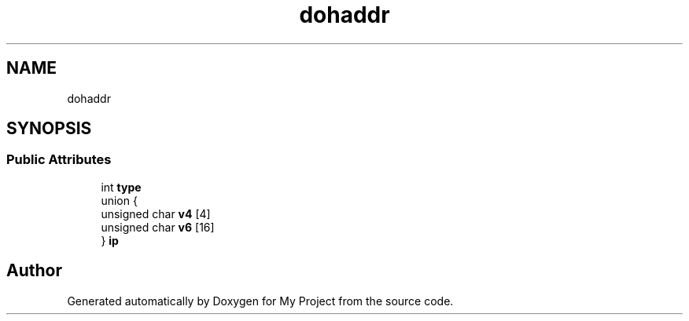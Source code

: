 .TH "dohaddr" 3 "Wed Feb 1 2023" "Version Version 0.0" "My Project" \" -*- nroff -*-
.ad l
.nh
.SH NAME
dohaddr
.SH SYNOPSIS
.br
.PP
.SS "Public Attributes"

.in +1c
.ti -1c
.RI "int \fBtype\fP"
.br
.ti -1c
.RI "union {"
.br
.ti -1c
.RI "   unsigned char \fBv4\fP [4]"
.br
.ti -1c
.RI "   unsigned char \fBv6\fP [16]"
.br
.ti -1c
.RI "} \fBip\fP"
.br
.in -1c

.SH "Author"
.PP 
Generated automatically by Doxygen for My Project from the source code\&.
